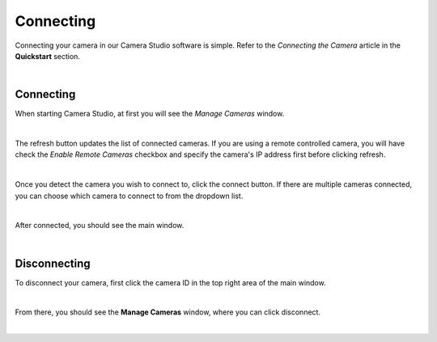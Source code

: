 Connecting
===========

Connecting your camera in our Camera Studio software is simple. Refer to the *Connecting the Camera* article in the **Quickstart** section.

|

Connecting
-----------

When starting Camera Studio, at first you will see the *Manage Cameras* window.

.. image:: images/manage_cameras.png
    :align: center

|

The refresh button updates the list of connected cameras. If you are using a remote controlled camera, you will have check the *Enable Remote Cameras* checkbox and specify the 
camera's IP address first before clicking refresh.

.. image:: images/manage_cameras_remote_refresh.png
    :align: center

|

Once you detect the camera you wish to connect to, click the connect button. If there are multiple cameras connected, you can choose which camera to connect to from the dropdown 
list.

.. image:: images/manage_cameras_connect.png
    :align: center

|

After connected, you should see the main window.

|

Disconnecting
--------------

To disconnect your camera, first click the camera ID in the top right area of the main window.

.. image:: images/main_window_camera_id.png
    :align: center

|

From there, you should see the **Manage Cameras** window, where you can click disconnect.

.. image:: images/manage_cameras_disconnect.png
    :align: center

|
